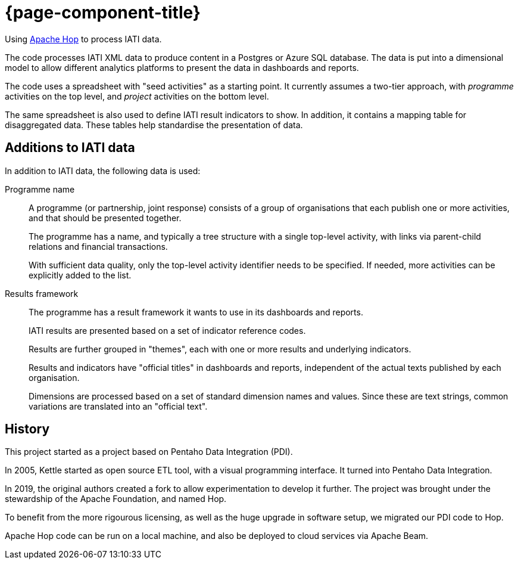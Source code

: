 = {page-component-title}

Using https://hop.apache.org[Apache Hop^] to process IATI data.

The code processes IATI XML data to produce content in a Postgres or Azure SQL database.
The data is put into a dimensional model
to allow different analytics platforms
to present the data in dashboards and reports.

The code uses a spreadsheet with "seed activities" as a starting point.
It currently assumes a two-tier approach,
with _programme_ activities on the top level,
and _project_ activities on the bottom level.

The same spreadsheet is also used to define IATI result indicators to show.
In addition, it contains a mapping table for disaggregated data.
These tables help standardise the presentation of data.

== Additions to IATI data

In addition to IATI data, the following data is used:

Programme name::
A programme (or partnership, joint response) consists of a group of organisations
that each publish one or more activities, and that should be presented together.
+
The programme has a name,
and typically a tree structure with a single top-level activity,
with links via parent-child relations and financial transactions.
+
With sufficient data quality, only the top-level activity identifier needs to be specified.
If needed, more activities can be explicitly added to the list.

Results framework::
The programme has a result framework it wants to use in its dashboards and reports.
+
IATI results are presented based on a set of indicator reference codes.
+
Results are further grouped in "themes",
each with one or more results and underlying indicators.
+
Results and indicators have "official titles" in dashboards and reports,
independent of the actual texts published by each organisation.
+
Dimensions are processed based on a set of standard dimension names and values.
Since these are text strings, common variations are translated into an "official text".

== History

This project started as a project based on Pentaho Data Integration (PDI).

In 2005, Kettle started as open source ETL tool, with a visual programming interface.
It turned into Pentaho Data Integration.

In 2019, the original authors created a fork to allow experimentation to develop it further.
The project was brought under the stewardship of the Apache Foundation, and named Hop.

To benefit from the more rigourous licensing,
as well as the huge upgrade in software setup,
we migrated our PDI code to Hop.

Apache Hop code can be run on a local machine,
and also be deployed to cloud services via Apache Beam.
